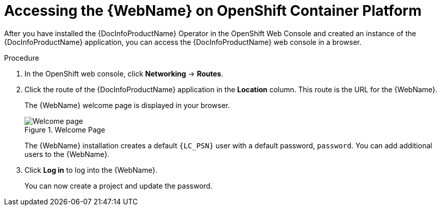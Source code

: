 // Module included in the following assemblies:
//
// * docs/web-console-guide/master.adoc

:_content-type: PROCEDURE
[id="web-openshift-access_{context}"]
= Accessing the {WebName} on OpenShift Container Platform

After you have installed the {DocInfoProductName} Operator in the OpenShift Web Console and created an instance of the {DocInfoProductName} application, you can access the {DocInfoProductName} web console in a browser.

.Procedure

. In the OpenShift web console, click *Networking* -> *Routes*.
. Click the route of the {DocInfoProductName} application in the *Location* column. This route is the URL for the {WebName}.
+
The {WebName} welcome page is displayed in your browser.
+
.Welcome Page
image::web-login-openshift.png[Welcome page]
+
The {WebName} installation creates a default `{LC_PSN}` user with a default password, `password`. You can add additional users to the {WebName}.

. Click *Log in* to log into the {WebName}.
+
You can now create a project and update the password.
